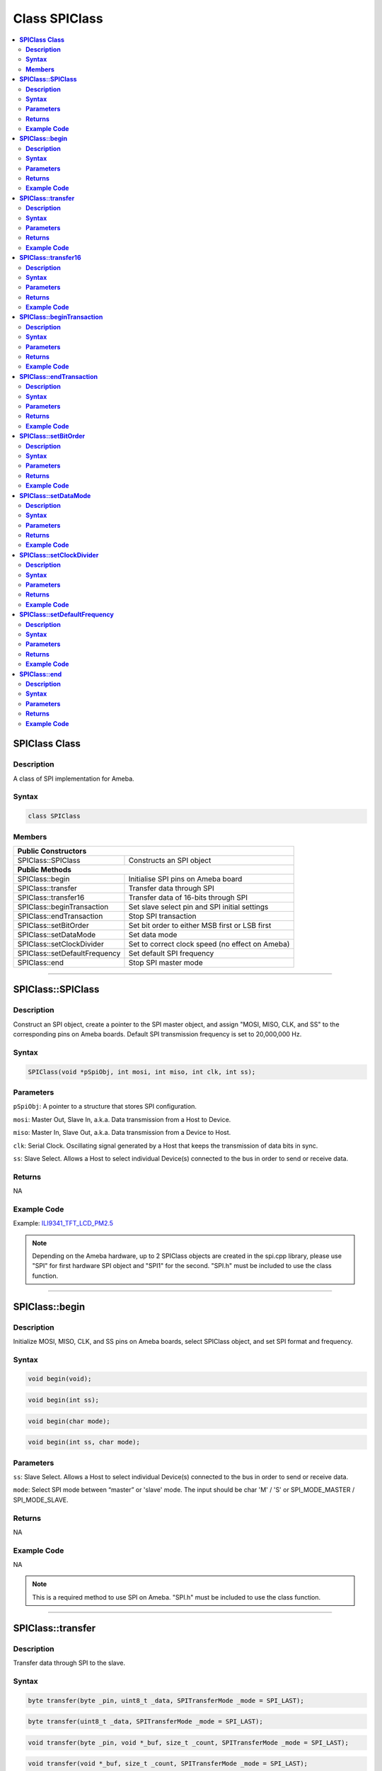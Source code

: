 Class SPIClass
==============

.. contents::
  :local:
  :depth: 2

**SPIClass Class**
------------------

**Description**
~~~~~~~~~~~~~~~

A class of SPI implementation for Ameba.

**Syntax**
~~~~~~~~~~

.. code-block:: c++

    class SPIClass

**Members**
~~~~~~~~~~~

+---------------------------------+------------------------------------------+
| **Public Constructors**                                                    |
+=================================+==========================================+
| SPIClass::SPIClass              | Constructs an SPI object                 |
+---------------------------------+------------------------------------------+
| **Public Methods**                                                         |
+---------------------------------+------------------------------------------+
| SPIClass::begin                 | Initialise SPI pins on Ameba board       |
+---------------------------------+------------------------------------------+
| SPIClass::transfer              | Transfer data through SPI                |
+---------------------------------+------------------------------------------+
| SPIClass::transfer16            | Transfer data of 16-bits through SPI     |
+---------------------------------+------------------------------------------+
| SPIClass::beginTransaction      | Set slave select pin and SPI initial     |
|                                 | settings                                 |
+---------------------------------+------------------------------------------+
| SPIClass::endTransaction        | Stop SPI transaction                     |
+---------------------------------+------------------------------------------+
| SPIClass::setBitOrder           | Set bit order to either MSB first or LSB |
|                                 | first                                    |
+---------------------------------+------------------------------------------+
| SPIClass::setDataMode           | Set data mode                            |
+---------------------------------+------------------------------------------+
| SPIClass::setClockDivider       | Set to correct clock speed (no effect on |
|                                 | Ameba)                                   |
+---------------------------------+------------------------------------------+
| SPIClass::setDefaultFrequency   | Set default SPI frequency                |
+---------------------------------+------------------------------------------+
| SPIClass::end                   | Stop SPI master mode                     |
+---------------------------------+------------------------------------------+

---------------------------------------

**SPIClass::SPIClass**
----------------------

**Description**
~~~~~~~~~~~~~~~

Construct an SPI object, create a pointer to the SPI master object, and assign "MOSI, MISO, CLK, and SS" to the corresponding pins on Ameba boards. Default SPI transmission frequency is set to 20,000,000 Hz.

**Syntax**
~~~~~~~~~~

.. code-block:: c++

    SPIClass(void *pSpiObj, int mosi, int miso, int clk, int ss);

**Parameters**
~~~~~~~~~~~~~~

``pSpiObj``: A pointer to a structure that stores SPI configuration.

``mosi``: Master Out, Slave In, a.k.a. Data transmission from a Host to Device.

``miso``: Master In, Slave Out, a.k.a. Data transmission from a Device to Host.

``clk``: Serial Clock. Oscillating signal generated by a Host that keeps the transmission of data bits in sync.

``ss``: Slave Select. Allows a Host to select individual Device(s) connected to the bus in order to send or receive data.

**Returns**
~~~~~~~~~~~

NA

**Example Code**
~~~~~~~~~~~~~~~~

Example: `ILI9341_TFT_LCD_PM2.5 <https://github.com/ambiot/ambd_arduino/blob/dev/Arduino_package/hardware/libraries/SPI/examples/ILI9341_TFT_LCD_PM2.5/ILI9341_TFT_LCD_PM2.5.ino>`_

.. note :: Depending on the Ameba hardware, up to 2 SPIClass objects are created in the spi.cpp library, please use "SPI" for first hardware SPI object and "SPI1" for the second. "SPI.h" must be included to use the class function.

---------------------------------------

**SPIClass::begin**
-------------------

**Description**
~~~~~~~~~~~~~~~

Initialize MOSI, MISO, CLK, and SS pins on Ameba boards, select SPIClass object, and set SPI format and frequency.

**Syntax**
~~~~~~~~~~

.. code-block:: c++

    void begin(void);

.. code-block:: c++

    void begin(int ss);

.. code-block:: c++

    void begin(char mode);

.. code-block:: c++
    
    void begin(int ss, char mode);

**Parameters**
~~~~~~~~~~~~~~

``ss``: Slave Select. Allows a Host to select individual Device(s) connected to the bus in order to send or receive data.

``mode``: Select SPI mode between “master” or 'slave' mode. The input should be char 'M' / 'S' or SPI_MODE_MASTER / SPI_MODE_SLAVE.

**Returns**
~~~~~~~~~~~

NA

**Example Code**
~~~~~~~~~~~~~~~~

NA

.. note :: This is a required method to use SPI on Ameba. "SPI.h" must be included to use the class function.

---------------------------------------

**SPIClass::transfer**
----------------------

**Description**
~~~~~~~~~~~~~~~

Transfer data through SPI to the slave.

**Syntax**
~~~~~~~~~~

.. code-block:: c++

    byte transfer(byte _pin, uint8_t _data, SPITransferMode _mode = SPI_LAST);

.. code-block:: c++

    byte transfer(uint8_t _data, SPITransferMode _mode = SPI_LAST);

.. code-block:: c++

    void transfer(byte _pin, void *_buf, size_t _count, SPITransferMode _mode = SPI_LAST);

.. code-block:: c++

    void transfer(void *_buf, size_t _count, SPITransferMode _mode = SPI_LAST);

**Parameters**
~~~~~~~~~~~~~~

``_pin``: Slave Select pin

``_data``: Data of 8-bits that transfer from SPI master to the slave

``_buf``: Data buffer stores data to be written to Tx FIFO

``_mode``: defines SS pin status after data transmission is finished, available values are SPI_CONTINUE and SPI_LAST. SPI_LAST indicates SS pin will be set to 1 upon data transmission ends.

``_count``: number of data bytes to be send

**Returns**
~~~~~~~~~~~

This function either returns NA or data of 8-bits that transferred through SPI master to the slave.

**Example Code**
~~~~~~~~~~~~~~~~

NA

.. note :: "SPI.h" must be included to use the class function.

---------------------------------------

**SPIClass::transfer16**
------------------------

**Description**
~~~~~~~~~~~~~~~

Transfer data of 16-bits through SPI master to the slave.

**Syntax**
~~~~~~~~~~

.. code-block:: c++

    uint16_t transfer16(byte _pin, uint16_t _data, SPITransferMode _mode = SPI_LAST);

.. code-block:: c++

    uint16_t transfer16(uint16_t _data, SPITransferMode _mode = SPI_LAST);

**Parameters**
~~~~~~~~~~~~~~

``_pin``: Slave Select pin

``_data``: Data of 16-bits that transfer from SPI master to the slave

``_mode``: defines SS pin status after data transmission is finished, available values are SPI_CONTINUE and SPI_LAST. SPI_LAST indicates SS pin will be set to 1 upon data transmission ends.

**Returns**
~~~~~~~~~~~

This function returns data of 16-bits being transferred.

**Example Code**
~~~~~~~~~~~~~~~~

NA

.. note :: "SPI.h" must be included to use the class function.

---------------------------------------

**SPIClass::beginTransaction**
------------------------------

**Description**
~~~~~~~~~~~~~~~

Set Slave Select pin and initialize SPI with default settings including SPI format, SPI frequency that have been declared in the SPISettings class.

**Syntax**
~~~~~~~~~~

.. code-block:: c++

    void beginTransaction(uint8_t pin, SPISettings settings);

.. code-block:: c++

    void beginTransaction(SPISettings settings);

**Parameters**
~~~~~~~~~~~~~~

``pin``: Slave Select pin

``settings``: an object of SPISettings class defined previously

**Returns**
~~~~~~~~~~~

NA

**Example Code**
~~~~~~~~~~~~~~~~

NA

.. tip :: Refer to SPISettings class for details of the initial settings.

.. note :: "SPI.h" must be included to use the class function.

---------------------------------------

**SPIClass::endTransaction**
----------------------------

**Description**
~~~~~~~~~~~~~~~

Set Slave Select pin to 1 for ending the SPI transaction process.

**Syntax**
~~~~~~~~~~

.. code-block:: c++

    void endTransaction(void);

**Parameters**
~~~~~~~~~~~~~~

NA

**Returns**
~~~~~~~~~~~

NA

**Example Code**
~~~~~~~~~~~~~~~~

NA

.. note :: "SPI.h" must be included to use the class function.

---------------------------------------

**SPIClass::setBitOrder**
-------------------------

**Description**
~~~~~~~~~~~~~~~

Set bit order to either MSB first or LSB first and set slave select pin.

**Syntax**
~~~~~~~~~~

.. code-block:: c++

    void setBitOrder(uint8_t _pin, BitOrder _bitOrder);

.. code-block:: c++

    void setBitOrder(BitOrder _order);

**Parameters**
~~~~~~~~~~~~~~

``_pin``: slave select

``_bitOrder``: The bit order of transmitting command/address/data. Default value is MSBFIRST.

- ``MSBFIRST`` (MSB: Most Significant Bit)

- ``LSBFIRST`` (LSB: Least Significant Bit)

``_order``: same as _bitOrder. Default value is MSBFIRST.

**Returns**
~~~~~~~~~~~

NA

**Example Code**
~~~~~~~~~~~~~~~~

NA

.. note :: "SPI.h" must be included to use the class function.

---------------------------------------

**SPIClass::setDataMode**
-------------------------

**Description**
~~~~~~~~~~~~~~~

Set SPI data mode. A total of 4 modes and set slave select pin.

**Syntax**
~~~~~~~~~~

.. code-block:: c++

    void SPIClass::setDataMode(uint8_t _pin, uint8_t _mode);

.. code-block:: c++

    void SPIClass::setDataMode(uint8_t _mode);

**Parameters**
~~~~~~~~~~~~~~

_pin: Slave Select pin

_mode: SPI has four modes that correspond to the four possible clocking configurations. Default value is SPI_MODE0.

- SPI_MODE0, SPI_MODE1, SPI_MODE2, SPI_MODE3

**Returns**
~~~~~~~~~~~

NA

**Example Code**
~~~~~~~~~~~~~~~~

NA

.. note :: "SPI.h" must be included to use the class function.

---------------------------------------

**SPIClass::setClockDivider**
-----------------------------

**Description**
~~~~~~~~~~~~~~~

Set clock divider in order to get correct clock speed.

**Syntax**
~~~~~~~~~~

.. code-block:: c++

    void setClockDivider(uint8_t _pin, uint8_t _divider);

.. code-block:: c++

    void setClockDivider(uint8_t _div);

**Parameters**
~~~~~~~~~~~~~~

``_pin``: Slave Select pin

``_divider``: clock divider

``_div``: clock divider

**Returns**
~~~~~~~~~~~

NA

**Example Code**
~~~~~~~~~~~~~~~~

NA

.. note :: This function does not affect the Ameba board. "SPI.h" must be included to use the class function.

---------------------------------------

**SPIClass::setDefaultFrequency**
---------------------------------

**Description**
~~~~~~~~~~~~~~~

Set default SPI frequency.

**Syntax**
~~~~~~~~~~

.. code-block:: c++

    void setDefaultFrequency(int _frequency);

**Parameters**
~~~~~~~~~~~~~~

``_frequency``: the default SPI frequency in Hz. Default value is 20000000.

**Returns**
~~~~~~~~~~~

NA

**Example Code**
~~~~~~~~~~~~~~~~

Example: `ILI9341_TFT_LCD_PM2.5 <https://github.com/ambiot/ambd_arduino/blob/dev/Arduino_package/hardware/libraries/SPI/examples/ILI9341_TFT_LCD_PM2.5/ILI9341_TFT_LCD_PM2.5.ino>`_

.. important :: Take note that defaultFrequency = _frequency.

.. note :: "SPI.h" must be included to use the class function.

---------------------------------------

**SPIClass::end**
-----------------

**Description**
~~~~~~~~~~~~~~~

This function will finish the communication and release all the allocated resources to stop SPI master mode.

**Syntax**
~~~~~~~~~~

.. code-block:: c++

    void end(void);

**Parameters**
~~~~~~~~~~~~~~

NA

**Returns**
~~~~~~~~~~~

NA

**Example Code**
~~~~~~~~~~~~~~~~

NA

.. important :: After calling end(), you need to use begin() again to enable SPI function.
    
.. note :: "SPI.h" must be included to use the class function.
